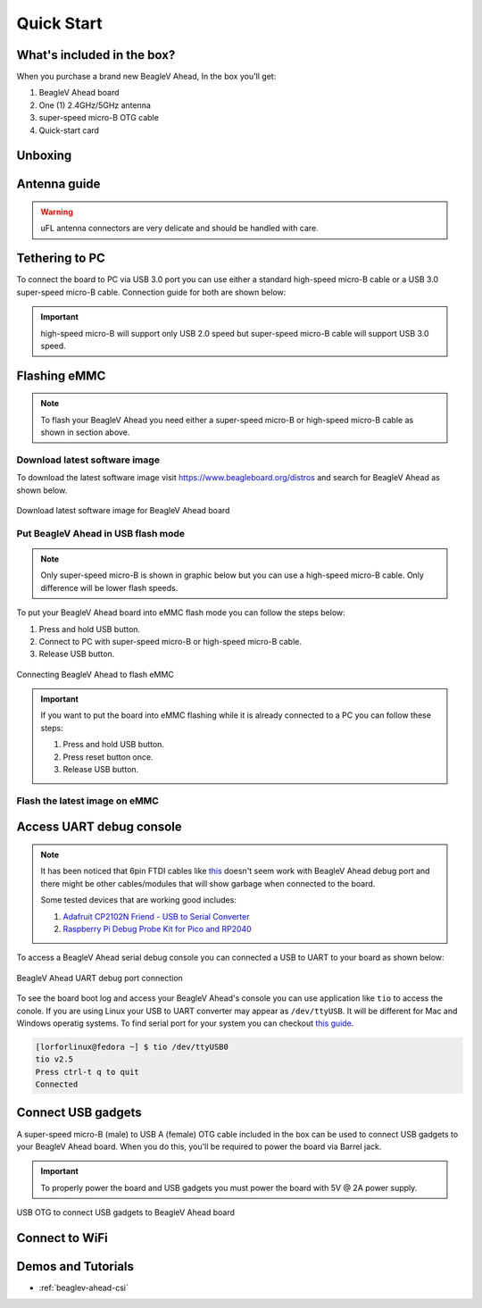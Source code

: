 .. _beaglev-ahead-quick-start:

Quick Start
################

What's included in the box?
****************************

When you purchase a brand new BeagleV Ahead, In the box you'll get:

1. BeagleV Ahead board
2. One (1) 2.4GHz/5GHz antenna
3. super-speed micro-B OTG cable
4. Quick-start card

.. image:: media/BeagleV-Ahead-all.*
    :width: 724
    :align: center
    :alt: BeagleV Ahead box contents

Unboxing
*********

.. only:: latex
    
   .. image:: https://img.youtube.com/vi/SVC9peUUzE0/maxresdefault.jpg
      :alt: BeagleV Ahead Unboxing YouTube video
      :width: 1280
      :target: https://www.youtube.com/watch?v=SVC9peUUzE0

.. only:: html

    .. raw:: html

        <iframe style="display: block; margin: auto;" width="1280" height="720" style="align:center" 
        src="https://www.youtube.com/embed/SVC9peUUzE0" 
        title="YouTube video player" 
        frameborder="0" 
        allow="accelerometer; autoplay; clipboard-write; encrypted-media; gyroscope; picture-in-picture; web-share" 
        allowfullscreen>
        </iframe>


Antenna guide
*************

.. warning:: uFL antenna connectors are very delicate and should be handled with care.

.. tabs::

   .. group-tab:: Connecting antenna

      To use WiFi you are **required** to connect the 2.4GHz/5GHz antenna provided 
      in BeagleV Ahead box. Below is a guide to connect the antenna to your 
      BeagleV Ahead board.

      .. figure:: media/antenna-guide/connect.*
          :align: center
          :alt: Connecting 2.4GHz/5GHz antenna to BeagleV Ahead.

          Connecting 2.4GHz/5GHz antenna to BeagleV Ahead.

   .. group-tab:: Disconnecting antenna


      If for some reason you want to disconnect the antenna from your BeagleV Ahead board 
      you can follow the guide below to remove the antenna without beaking the uFL antenna connector.

      .. figure:: media/antenna-guide/disconnect.*
          :align: center
          :alt: Removing 2.4GHz/5GHz antenna to BeagleV Ahead.

          Removing 2.4GHz/5GHz antenna to BeagleV Ahead.

Tethering to PC
****************

To connect the board to PC via USB 3.0 port you can use either a standard high-speed micro-B cable 
or a USB 3.0 super-speed micro-B cable. Connection guide for both are shown below:

.. important:: high-speed micro-B will support only USB 2.0 speed but super-speed micro-B cable will support USB 3.0 speed.

.. tabs::

   .. group-tab:: super-speed micro-B connection (USB 3.0)

      For super speed USB 3.0 connection it's recommended to use super-speed micro-B USB cable.  
      To get a super-speed micro-B cable you can checkout links below:

      1. `USB 3.0 Micro-B Cable - 1m (sparkfun) <https://www.sparkfun.com/products/14724>`_
      2. `Stewart Connector super-speed micro-B (DigiKey) <https://www.digikey.com/en/products/detail/stewart-connector/SC-3ATK003F/8544565>`_
      3. `CNC Tech super-speed micro-B (DigiKey) <https://www.digikey.com/en/products/detail/cnc-tech/103-1092-BL-00100/5023751>`_
      4. `Assmann WSW Components super-speed micro-B (DigiKey) <https://www.digikey.com/en/products/detail/assmann-wsw-components/A-USB30AM-30MBM-200/10408379>`_

      .. note:: If you only have a high-speed micro-B cable you can checkout high-speed micro-B connection guide.

      .. figure:: media/usb-guide/super-speed-micro-B-connection.*
          :align: center
          :alt: super-speed micro-B (USB 3.0) connection guide for BeagleV Ahead.
          
          super-speed micro-B (USB 3.0) connection guide for BeagleV Ahead.

   .. group-tab:: high-speed micro-B connection (USB 2.0)


      For USB 2.0 connection it's recommended to use high-speed micro-B USB cable.  
      To get a high-speed micro-B cable you can checkout links below:

      1. `USB micro-B Cable - 6 Foot (sparkfun) <https://www.sparkfun.com/products/10215>`_
      2. `Stewart Connector high-speed micro-B (DigiKey) <https://www.digikey.com/en/products/detail/stewart-connector/SC-2AMK003F/8544577>`_
      3. `Assmann WSW Components high-speed micro-B  (DigiKey) <https://www.digikey.com/en/products/detail/assmann-wsw-components/AK67421-0-3-VM/5428793>`_
      4. `Cvilux USA high-speed micro-B (DigiKey) <https://www.digikey.com/en/products/detail/cvilux-usa/DH-20M50055/13175849>`_

      .. note:: Make sure the high-speed micro-B cable you have is a data cable as some high-speed micro-B cables are power only.        

      .. figure:: media/usb-guide/high-speed-micro-B-connection.*
          :align: center
          :alt: high-speed micro-B (USB 2.0) connection guide BeagleV Ahead.

          high-speed micro-B (USB 2.0) connection guide BeagleV Ahead.

.. _beaglev-ahead-flashing-emmc:

Flashing eMMC
**************

.. note:: To flash your BeagleV Ahead you need either a super-speed micro-B or high-speed micro-B cable as shown in section above.

Download latest software image
===============================

To download the latest software image visit `https://www.beagleboard.org/distros <https://www.beagleboard.org/distros>`_ and 
search for BeagleV Ahead as shown below.

.. figure:: media/Software-Image.png
    :align: center
    :alt: Download latest software image for BeagleV Ahead board

    Download latest software image for BeagleV Ahead board

Put BeagleV Ahead in USB flash mode
====================================

.. note:: Only super-speed micro-B is shown in graphic below but you can use 
    a high-speed micro-B cable. Only difference will be lower flash speeds.

To put your BeagleV Ahead board into eMMC flash mode you can follow the steps below:

1. Press and hold USB button.
2. Connect to PC with super-speed micro-B or high-speed micro-B cable.
3. Release USB button.

.. figure:: media/usb-guide/Flash-eMMC.*
    :align: center
    :alt: Connecting BeagleV Ahead to flash eMMC

    Connecting BeagleV Ahead to flash eMMC

.. important:: If you want to put the board into eMMC flashing while it is already 
    connected to a PC you can follow these steps:

    1. Press and hold USB button.
    2. Press reset button once.
    3. Release USB button.


Flash the latest image on eMMC
===============================

.. tabs:: 

    .. group-tab:: Linux

       First you need to install android platform tools which includes `adb` and `fastboot`.

       - Debian/Ubuntu-based Linux users can type the following command:

       .. code-block:: bash

           sudo apt-get install android-sdk-platform-tools
        

       - Fedora/SUSE-based Linux users can type the following command:

       .. code-block:: bash 

           sudo dnf install android-tools

       Now unzip the latest software image zip file you have downloaded from 
       `https://www.beagleboard.org/distros <https://www.beagleboard.org/distros>`_ 
       which contains four files shown below:

       .. code-block:: bash

         [lorforlinux@fedora deploy] $ ls 
         boot.ext4  fastboot_emmc.sh  root.ext4  u-boot-with-spl.bin

       .. important:: Make sure your board is in flash mode, you can follow the guide above to do that.

       To flash the board you just have to exexute the script `fastboot_emmc.sh` as root and provide your passoword:
       
       .. code-block:: bash

         [lorforlinux@fedora deploy] $ sudo ./fastboot_emmc.sh 
         [sudo] password for lorforlinux:


     
    .. group-tab:: Windows

        .. todo:: add instructions for flashing in windows.
            
    .. group-tab:: Mac

        .. todo:: add instructions for flashing in Mac.

Access UART debug console
**************************

.. note:: It has been noticed that 6pin FTDI cables like `this <https://www.adafruit.com/product/70>`_ 
    doesn't seem work with BeagleV Ahead debug port and there might be other cables/modules that will 
    show garbage when connected to the board. 
    
    Some tested devices that are working good includes:

    1. `Adafruit CP2102N Friend - USB to Serial Converter <https://www.adafruit.com/product/5335>`_
    2. `Raspberry Pi Debug Probe Kit for Pico and RP2040 <https://www.adafruit.com/product/5699>`_

To access a BeagleV Ahead serial debug console you can connected a USB to UART 
to your board as shown below:

.. figure:: media/debug/BeagleV-Ahead-UART-Debug.*
    :align: center
    :alt: BeagleV Ahead UART debug port connection

    BeagleV Ahead UART debug port connection

To see the board boot log and access your BeagleV Ahead's console you can use application like ``tio`` 
to access the conole. If you are using Linux your USB to UART converter may appear as ``/dev/ttyUSB``. 
It will be different for Mac and Windows operatig systems. To find serial port for your system you can checkout 
`this guide <https://www.mathworks.com/help/supportpkg/arduinoio/ug/find-arduino-port-on-windows-mac-and-linux.html>`_.

.. code-block:: shell

    [lorforlinux@fedora ~] $ tio /dev/ttyUSB0 
    tio v2.5
    Press ctrl-t q to quit
    Connected

Connect USB gadgets
********************

A super-speed micro-B (male) to USB A (female) OTG cable included in the box 
can be used to connect USB gadgets to your BeagleV Ahead board. 
When you do this, you'll be required to power the board via Barrel jack. 

.. important:: To properly power the board and USB gadgets you must power 
    the board with 5V @ 2A power supply.

.. figure:: media/usb-guide/OTG-usage.*
    :align: center
    :alt: USB OTG to connect USB gadgets to BeagleV Ahead board

    USB OTG to connect USB gadgets to BeagleV Ahead board

Connect to WiFi
****************

.. tabs:: 

    .. group-tab:: Yocto

        After getting access to the UART debug console you will be prompted with,

        .. code-block:: bash

            THEAD C910 Release Distro 1.1.2 BeagleV ttyS0

            BeagleV login:

        Here you have to simply type ``root`` and press enter to start uisng your 
        BeagleV Head board. Once you are in, to connect to any WiFi access point 
        you have to edit the ``/etc/wpa_supplicant.conf``
        
        .. code-block:: bash

            root@BeagleV:~# nano /etc/wpa_supplicant.conf

        In the ``wpa_supplicant.conf`` file you have to provide ``ssid`` and ``psk``. 
        Here ``ssid`` is your WiFi access point name and ``psk`` is the passoword. It 
        should look as shown below:

        .. callout:: 
            
            .. code-block:: bash

               ctrl_interface=/var/run/wpa_supplicant
               ctrl_interface_group=0
               ap_scan=1
               update_config=1

               network={
                       ssid="My WiFi" <1>
                       psk="passoword" <2>
                       key_mgmt=WPA-PSK
               }
        
            .. annotations:: 

                <1> WiFi access point name

                <2> WiFi passoword

        Once you are done with editing the file you can save the file with 
        ``CTRL+O`` and exit the nano editor with ``CTRL+X``. Once you are 
        back to terminal reconfigure the ``wlan0`` wireless interface which 
        will trigger it to connect to the access point with the credentials 
        you have added to ``wpa_supplicant.conf``. Execute the command below to 
        reconfigure ``wlan0`` wireless interface.

        .. code-block:: bash

            root@BeagleV:~# wpa_cli -i wlan0 reconfigure
            OK

        After executing this you can check if internet is working by 
        executing ``ping 8.8.8.8`` as shown below:

        .. code-block:: bash

            root@BeagleV:~# ping 8.8.8.8
            PING 8.8.8.8 (8.8.8.8): 56 data bytes
            64 bytes from 8.8.8.8: seq=0 ttl=118 time=13.676 ms
            64 bytes from 8.8.8.8: seq=1 ttl=118 time=17.050 ms
            64 bytes from 8.8.8.8: seq=2 ttl=118 time=14.367 ms
            64 bytes from 8.8.8.8: seq=3 ttl=118 time=19.320 ms
            64 bytes from 8.8.8.8: seq=4 ttl=118 time=14.796 ms
            ^C
            --- 8.8.8.8 ping statistics ---
            5 packets transmitted, 5 packets received, 0% packet loss
            round-trip min/avg/max = 13.676/15.841/19.320 ms


        .. important:: 

            Due to a software issue Yocto might now assign any ip address to wlan0 wireless interface 
            thus even if you are connected successfully to the access point of your choice you will still not 
            be able to connect to the internet. Particularly If you are not getting any pings back when you execute 
            ``ping 8.8.8.8`` you must execute the commands below:

            1. ``root@BeagleV:~# cp /lib/systemd/network/80-wifi-station.network.example /lib/systemd/network/80-wifi-station.network``
            2. ``root@BeagleV:~# networkctl reload``

            this should fix the no internet issue on your BeagleV Ahead board!



Demos and Tutorials
*******************

* :ref:`beaglev-ahead-csi`

